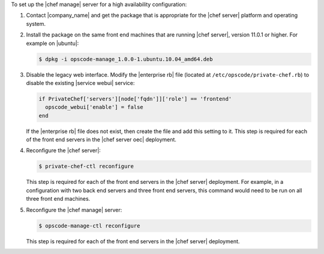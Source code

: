 .. The contents of this file are included in multiple topics.
.. This file should not be changed in a way that hinders its ability to appear in multiple documentation sets.

To set up the |chef manage| server for a high availability configuration:

#. Contact |company_name| and get the package that is appropriate for the |chef server| platform and operating system.
#. Install the package on the same front end machines that are running |chef server|, version 11.0.1 or higher. For example on |ubuntu|:

   .. code-block:: bash

      $ dpkg -i opscode-manage_1.0.0-1.ubuntu.10.04_amd64.deb

#. Disable the legacy web interface. Modify the |enterprise rb| file (located at ``/etc/opscode/private-chef.rb``) to disable the existing |service webui| service:

   .. code-block:: bash
   
      if PrivateChef['servers'][node['fqdn']]['role'] == 'frontend'
        opscode_webui['enable'] = false
      end

   If the |enterprise rb| file does not exist, then create the file and add this setting to it. This step is required for each of the front end servers in the |chef server oec| deployment.

#. Reconfigure the |chef server|:

   .. code-block:: bash

      $ private-chef-ctl reconfigure

   This step is required for each of the front end servers in the |chef server| deployment. For example, in a configuration with two back end servers and three front end servers, this command would need to be run on all three front end machines.

#. Reconfigure the |chef manage| server:

   .. code-block:: bash

      $ opscode-manage-ctl reconfigure

   This step is required for each of the front end servers in the |chef server| deployment.

.. #. Verify the installation:
.. 
..    .. code-block:: bash
.. 
..       $ opscode-manage-ctl test
.. 
..    The |chef manage| should now be running and accessible by a web browser on port 443 (HTTPS). 

